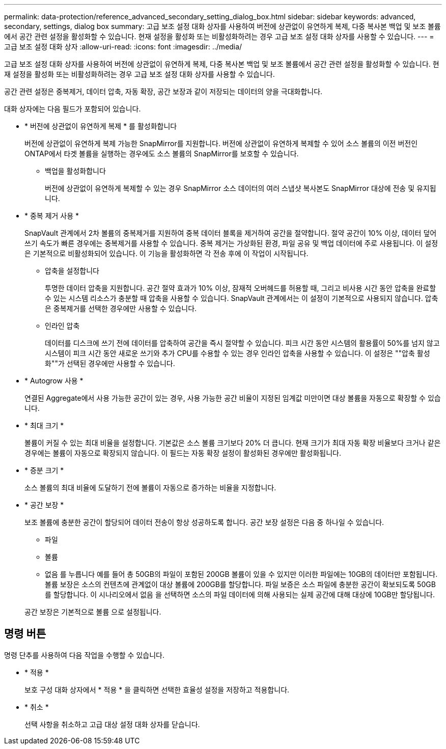 ---
permalink: data-protection/reference_advanced_secondary_setting_dialog_box.html 
sidebar: sidebar 
keywords: advanced, secondary, settings, dialog box 
summary: 고급 보조 설정 대화 상자를 사용하여 버전에 상관없이 유연하게 복제, 다중 복사본 백업 및 보조 볼륨에서 공간 관련 설정을 활성화할 수 있습니다. 현재 설정을 활성화 또는 비활성화하려는 경우 고급 보조 설정 대화 상자를 사용할 수 있습니다. 
---
= 고급 보조 설정 대화 상자
:allow-uri-read: 
:icons: font
:imagesdir: ../media/


[role="lead"]
고급 보조 설정 대화 상자를 사용하여 버전에 상관없이 유연하게 복제, 다중 복사본 백업 및 보조 볼륨에서 공간 관련 설정을 활성화할 수 있습니다. 현재 설정을 활성화 또는 비활성화하려는 경우 고급 보조 설정 대화 상자를 사용할 수 있습니다.

공간 관련 설정은 중복제거, 데이터 압축, 자동 확장, 공간 보장과 같이 저장되는 데이터의 양을 극대화합니다.

대화 상자에는 다음 필드가 포함되어 있습니다.

* * 버전에 상관없이 유연하게 복제 * 를 활성화합니다
+
버전에 상관없이 유연하게 복제 가능한 SnapMirror를 지원합니다. 버전에 상관없이 유연하게 복제할 수 있어 소스 볼륨의 이전 버전인 ONTAP에서 타겟 볼륨을 실행하는 경우에도 소스 볼륨의 SnapMirror를 보호할 수 있습니다.

+
** 백업을 활성화합니다
+
버전에 상관없이 유연하게 복제할 수 있는 경우 SnapMirror 소스 데이터의 여러 스냅샷 복사본도 SnapMirror 대상에 전송 및 유지됩니다.



* * 중복 제거 사용 *
+
SnapVault 관계에서 2차 볼륨의 중복제거를 지원하여 중복 데이터 블록을 제거하여 공간을 절약합니다. 절약 공간이 10% 이상, 데이터 덮어쓰기 속도가 빠른 경우에는 중복제거를 사용할 수 있습니다. 중복 제거는 가상화된 환경, 파일 공유 및 백업 데이터에 주로 사용됩니다. 이 설정은 기본적으로 비활성화되어 있습니다. 이 기능을 활성화하면 각 전송 후에 이 작업이 시작됩니다.

+
** 압축을 설정합니다
+
투명한 데이터 압축을 지원합니다. 공간 절약 효과가 10% 이상, 잠재적 오버헤드를 허용할 때, 그리고 비사용 시간 동안 압축을 완료할 수 있는 시스템 리소스가 충분할 때 압축을 사용할 수 있습니다. SnapVault 관계에서는 이 설정이 기본적으로 사용되지 않습니다. 압축은 중복제거를 선택한 경우에만 사용할 수 있습니다.

** 인라인 압축
+
데이터를 디스크에 쓰기 전에 데이터를 압축하여 공간을 즉시 절약할 수 있습니다. 피크 시간 동안 시스템의 활용률이 50%를 넘지 않고 시스템이 피크 시간 동안 새로운 쓰기와 추가 CPU를 수용할 수 있는 경우 인라인 압축을 사용할 수 있습니다. 이 설정은 ""압축 활성화""가 선택된 경우에만 사용할 수 있습니다.



* * Autogrow 사용 *
+
연결된 Aggregate에서 사용 가능한 공간이 있는 경우, 사용 가능한 공간 비율이 지정된 임계값 미만이면 대상 볼륨을 자동으로 확장할 수 있습니다.

* * 최대 크기 *
+
볼륨이 커질 수 있는 최대 비율을 설정합니다. 기본값은 소스 볼륨 크기보다 20% 더 큽니다. 현재 크기가 최대 자동 확장 비율보다 크거나 같은 경우에는 볼륨이 자동으로 확장되지 않습니다. 이 필드는 자동 확장 설정이 활성화된 경우에만 활성화됩니다.

* * 증분 크기 *
+
소스 볼륨의 최대 비율에 도달하기 전에 볼륨이 자동으로 증가하는 비율을 지정합니다.

* * 공간 보장 *
+
보조 볼륨에 충분한 공간이 할당되어 데이터 전송이 항상 성공하도록 합니다. 공간 보장 설정은 다음 중 하나일 수 있습니다.

+
** 파일
** 볼륨
** 없음
 를 누릅니다
예를 들어 총 50GB의 파일이 포함된 200GB 볼륨이 있을 수 있지만 이러한 파일에는 10GB의 데이터만 포함됩니다. 볼륨 보장은 소스의 컨텐츠에 관계없이 대상 볼륨에 200GB를 할당합니다. 파일 보증은 소스 파일에 충분한 공간이 확보되도록 50GB를 할당합니다. 이 시나리오에서 없음 을 선택하면 소스의 파일 데이터에 의해 사용되는 실제 공간에 대해 대상에 10GB만 할당됩니다.


+
공간 보장은 기본적으로 볼륨 으로 설정됩니다.





== 명령 버튼

명령 단추를 사용하여 다음 작업을 수행할 수 있습니다.

* * 적용 *
+
보호 구성 대화 상자에서 * 적용 * 을 클릭하면 선택한 효율성 설정을 저장하고 적용합니다.

* * 취소 *
+
선택 사항을 취소하고 고급 대상 설정 대화 상자를 닫습니다.


